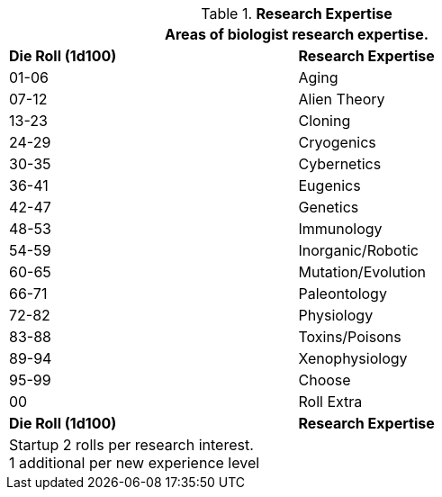 .*Research Expertise*
[width="75%",cols="^,<",frame="all", stripes="even"]
|===
2+<|Areas of biologist research expertise.

s|Die Roll (1d100)
s|Research Expertise

|01-06
|Aging

|07-12
|Alien Theory

|13-23
|Cloning

|24-29
|Cryogenics

|30-35
|Cybernetics

|36-41
|Eugenics

|42-47
|Genetics

|48-53
|Immunology

|54-59
|Inorganic/Robotic

|60-65
|Mutation/Evolution

|66-71
|Paleontology

|72-82
|Physiology

|83-88
|Toxins/Poisons

|89-94
|Xenophysiology

|95-99
|Choose

|00
|Roll Extra

s|Die Roll (1d100)
s|Research Expertise

2+<|Startup 2 rolls per research interest. +
1 additional per new experience level
|===

